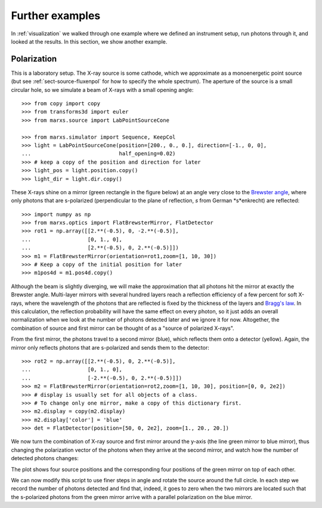 ****************
Further examples
****************

In :ref:`visualization` we walked through one example where we defined an instrument
setup, run photons through it, and looked at the results. In this section, we show
another example.

Polarization
------------

This is a laboratory setup. The X-ray source is some cathode, which we
approximate as a monoenergetic point source (but see :ref:`sect-source-fluxenpol` for how to specify the whole spectrum). The aperture of the source is a small circular hole, so we simulate a beam of X-rays with a small opening angle::

  >>> from copy import copy
  >>> from transforms3d import euler
  >>> from marxs.source import LabPointSourceCone

  >>> from marxs.simulator import Sequence, KeepCol
  >>> light = LabPointSourceCone(position=[200., 0., 0.], direction=[-1., 0, 0],
  ...                            half_opening=0.02)
  >>> # keep a copy of the position and direction for later
  >>> light_pos = light.position.copy()
  >>> light_dir = light.dir.copy()

These X-rays shine on a mirror (green rectangle in the figure below) at an angle very close to the `Brewster angle <https://en.wikipedia.org/wiki/Brewster%27s_angle>`_, where only photons that are s-polarized (perpendicular to the plane of reflection, *s* from German *s*enkrecht) are reflected::

  >>> import numpy as np
  >>> from marxs.optics import FlatBrewsterMirror, FlatDetector
  >>> rot1 = np.array([[2.**(-0.5), 0, -2.**(-0.5)],
  ...                  [0, 1., 0],
  ...                  [2.**(-0.5), 0, 2.**(-0.5)]])
  >>> m1 = FlatBrewsterMirror(orientation=rot1,zoom=[1, 10, 30])
  >>> # Keep a copy of the initial position for later
  >>> m1pos4d = m1.pos4d.copy()

Although the beam is slightly diverging, we will make the approximation that all photons hit the mirror at exactly the Brewster angle. Multi-layer mirrors with several hundred layers reach a reflection efficiency of a few percent for soft X-rays, where the wavelength of the photons that are reflected is fixed by the thickness of the layers and `Bragg's law <https://en.wikipedia.org/wiki/Bragg%27s_law>`_. In this calculation, the reflection probability will have the same effect on every photon, so it just adds an overall normalization when we look at the number of photons detected later and we ignore it for now. Altogether, the combination of source and first mirror can be thought of as a "source of polarized X-rays".

From the first mirror, the photons travel to a second mirror (blue), which reflects them onto a detector (yellow). Again, the mirror only reflects photons that are s-polarized and
sends them to the detector::

  >>> rot2 = np.array([[2.**(-0.5), 0, 2.**(-0.5)],
  ...                  [0, 1., 0],
  ...                  [-2.**(-0.5), 0, 2.**(-0.5)]])
  >>> m2 = FlatBrewsterMirror(orientation=rot2,zoom=[1, 10, 30], position=[0, 0, 2e2])
  >>> # display is usually set for all objects of a class.
  >>> # To change only one mirror, make a copy of this dictionary first.
  >>> m2.display = copy(m2.display)
  >>> m2.display['color'] = 'blue'
  >>> det = FlatDetector(position=[50, 0, 2e2], zoom=[1., 20., 20.])

We now turn the combination of X-ray source and first mirror around the y-axis (the line green mirror to blue mirror), thus changing the polarization vector of the photons when they arrive at the second mirror, and watch how the number of detected photons changes:

.. doctest-requires:: mayavi

  >>> # Make an object that keeps the photon position after every simulation step
  >>> # for later plotting of photon paths.
  >>> pos = KeepCol('pos')
  >>> experiment = Sequence(elements=[m1, m2, det], postprocess_steps=[pos])
  >>> from mayavi import mlab
  >>> from marxs.visualization.mayavi import plot_object, plot_rays
  >>> fig = mlab.figure()
  >>> for i, angle in enumerate(np.arange(0, .5, .15) * np.pi):
  ...   rotmat = np.eye(4)
  ...   rotmat[:3, :3] = euler.euler2mat(angle, 0, 0, 'szxy')
  ...   light.position = np.dot(rotmat, light_pos)
  ...   light.dir = np.dot(rotmat, light_dir)
  ...   m1.pos4d = np.dot(rotmat, m1pos4d)
  ...   rays = light(100)
  ...   pos.data = []
  ...   pos(rays)
  ...   rays = experiment(rays)
  ...   # Now do the plotting
  ...   obj = plot_object(experiment, viewer=fig)
  ...   rout = plot_rays(pos.format_positions())

The plot shows four source positions and the corresponding four positions of the green
mirror on top of each other.

.. raw:: html

  <div class="figure" align="center">
  <x3d width='500px' height='400px'> 
  <scene>
  <inline url="_static/ex_pol.x3d"> </inline> 
  </scene> 
  </x3d>
  <p class="caption" style="clear:both;"><span class="caption-text">
  3D view of the instrument set up. Green lines are photon paths. The first mirror, which rotates together with the source is green, the second mirror is blue and the detector is yellow. Four different source and mirror positions are shown in the same plot. Use your mouse to rotate, pan and zoom. <a href="https://www.x3dom.org/documentation/interaction/">(Detailed instructions for camera navigation)</a> </span></p>
  </div>

We can now modify this script to use finer steps in angle and rotate the source around the full circle. In each step we record the number of photons detected and find that, indeed, it goes to zero when the two mirrors are located such that the s-polarized photons from the green mirror arrive with a parallel polarization on the blue mirror.

.. plot:: pyplots/vis_pol.py
   :include-source:

